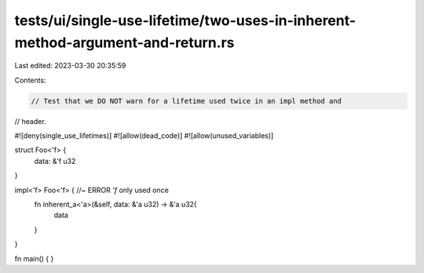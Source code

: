 tests/ui/single-use-lifetime/two-uses-in-inherent-method-argument-and-return.rs
===============================================================================

Last edited: 2023-03-30 20:35:59

Contents:

.. code-block:: rs

    // Test that we DO NOT warn for a lifetime used twice in an impl method and
// header.

#![deny(single_use_lifetimes)]
#![allow(dead_code)]
#![allow(unused_variables)]

struct Foo<'f> {
    data: &'f u32
}

impl<'f> Foo<'f> { //~ ERROR `'f` only used once
    fn inherent_a<'a>(&self, data: &'a u32) -> &'a u32{
      data
    }
}

fn main() { }


